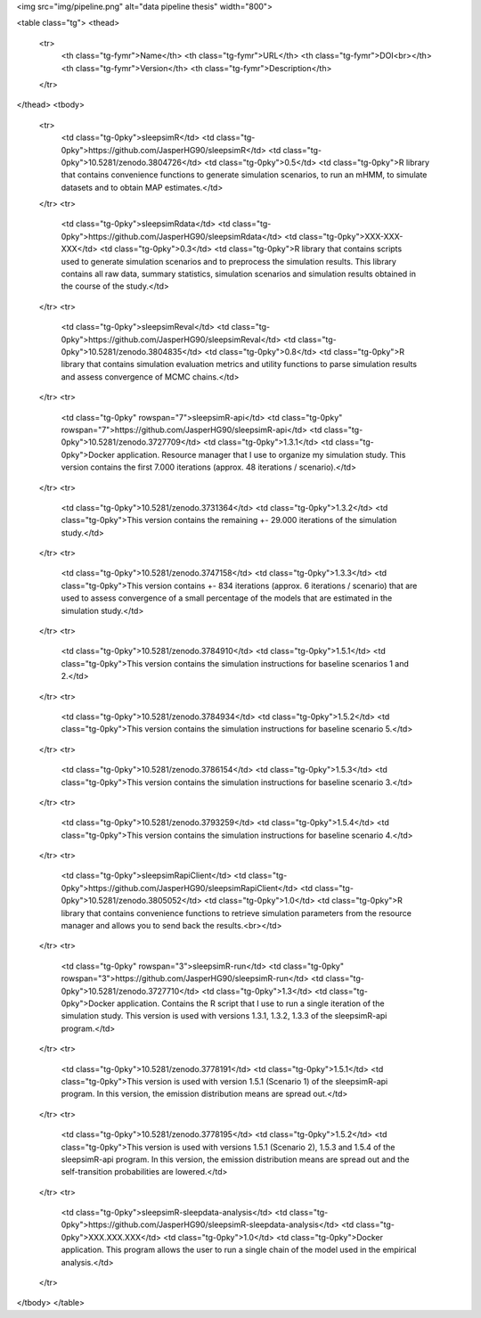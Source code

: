 <img src="img/pipeline.png" alt="data pipeline thesis" width="800"> 

<table class="tg">
<thead>
  <tr>
    <th class="tg-fymr">Name</th>
    <th class="tg-fymr">URL</th>
    <th class="tg-fymr">DOI<br></th>
    <th class="tg-fymr">Version</th>
    <th class="tg-fymr">Description</th>
  </tr>
</thead>
<tbody>
  <tr>
    <td class="tg-0pky">sleepsimR</td>
    <td class="tg-0pky">https://github.com/JasperHG90/sleepsimR</td>
    <td class="tg-0pky">10.5281/zenodo.3804726</td>
    <td class="tg-0pky">0.5</td>
    <td class="tg-0pky">R library that contains convenience functions to generate simulation scenarios, to run an mHMM, to simulate datasets and to obtain MAP estimates.</td>
  </tr>
  <tr>
    <td class="tg-0pky">sleepsimRdata</td>
    <td class="tg-0pky">https://github.com/JasperHG90/sleepsimRdata</td>
    <td class="tg-0pky">XXX-XXX-XXX</td>
    <td class="tg-0pky">0.3</td>
    <td class="tg-0pky">R library that contains scripts used to generate simulation scenarios and to preprocess the simulation results. This library contains all raw data, summary statistics, simulation scenarios and simulation results obtained in the course of the study.</td>
  </tr>
  <tr>
    <td class="tg-0pky">sleepsimReval</td>
    <td class="tg-0pky">https://github.com/JasperHG90/sleepsimReval</td>
    <td class="tg-0pky">10.5281/zenodo.3804835</td>
    <td class="tg-0pky">0.8</td>
    <td class="tg-0pky">R library that contains simulation evaluation metrics and utility functions to parse simulation results and assess convergence of MCMC chains.</td>
  </tr>
  <tr>
    <td class="tg-0pky" rowspan="7">sleepsimR-api</td>
    <td class="tg-0pky" rowspan="7">https://github.com/JasperHG90/sleepsimR-api</td>
    <td class="tg-0pky">10.5281/zenodo.3727709</td>
    <td class="tg-0pky">1.3.1</td>
    <td class="tg-0pky">Docker application. Resource manager that I use to organize my simulation study. This version contains the first 7.000 iterations (approx. 48 iterations / scenario).</td>
  </tr>
  <tr>
    <td class="tg-0pky">10.5281/zenodo.3731364</td>
    <td class="tg-0pky">1.3.2</td>
    <td class="tg-0pky">This version contains the remaining +- 29.000 iterations of the simulation study.</td>
  </tr>
  <tr>
    <td class="tg-0pky">10.5281/zenodo.3747158</td>
    <td class="tg-0pky">1.3.3</td>
    <td class="tg-0pky">This version contains +- 834 iterations (approx. 6 iterations / scenario) that are used to assess convergence of a small percentage of the models that are estimated in the simulation study.</td>
  </tr>
  <tr>
    <td class="tg-0pky">10.5281/zenodo.3784910</td>
    <td class="tg-0pky">1.5.1</td>
    <td class="tg-0pky">This version contains the simulation instructions for baseline scenarios 1 and 2.</td>
  </tr>
  <tr>
    <td class="tg-0pky">10.5281/zenodo.3784934</td>
    <td class="tg-0pky">1.5.2</td>
    <td class="tg-0pky">This version contains the simulation instructions for baseline scenario 5.</td>
  </tr>
  <tr>
    <td class="tg-0pky">10.5281/zenodo.3786154</td>
    <td class="tg-0pky">1.5.3</td>
    <td class="tg-0pky">This version contains the simulation instructions for baseline scenario 3.</td>
  </tr>
  <tr>
    <td class="tg-0pky">10.5281/zenodo.3793259</td>
    <td class="tg-0pky">1.5.4</td>
    <td class="tg-0pky">This version contains the simulation instructions for baseline scenario 4.</td>
  </tr>
  <tr>
    <td class="tg-0pky">sleepsimRapiClient</td>
    <td class="tg-0pky">https://github.com/JasperHG90/sleepsimRapiClient</td>
    <td class="tg-0pky">10.5281/zenodo.3805052</td>
    <td class="tg-0pky">1.0</td>
    <td class="tg-0pky">R library that contains convenience functions to retrieve simulation parameters from the resource manager and allows you to send back the results.<br></td>
  </tr>
  <tr>
    <td class="tg-0pky" rowspan="3">sleepsimR-run</td>
    <td class="tg-0pky" rowspan="3">https://github.com/JasperHG90/sleepsimR-run</td>
    <td class="tg-0pky">10.5281/zenodo.3727710</td>
    <td class="tg-0pky">1.3</td>
    <td class="tg-0pky">Docker application. Contains the R script that I use to run a single iteration of the simulation study. This version is used with versions 1.3.1, 1.3.2, 1.3.3 of the sleepsimR-api program.</td>
  </tr>
  <tr>
    <td class="tg-0pky">10.5281/zenodo.3778191</td>
    <td class="tg-0pky">1.5.1</td>
    <td class="tg-0pky">This version is used with version 1.5.1 (Scenario 1)  of the sleepsimR-api program. In this version, the emission distribution means are spread out.</td>
  </tr>
  <tr>
    <td class="tg-0pky">10.5281/zenodo.3778195</td>
    <td class="tg-0pky">1.5.2</td>
    <td class="tg-0pky">This version is used with versions 1.5.1 (Scenario 2), 1.5.3 and 1.5.4 of the sleepsimR-api program. In this version, the emission distribution means are spread out and the self-transition probabilities are lowered.</td>
  </tr>
  <tr>
    <td class="tg-0pky">sleepsimR-sleepdata-analysis</td>
    <td class="tg-0pky">https://github.com/JasperHG90/sleepsimR-sleepdata-analysis</td>
    <td class="tg-0pky">XXX.XXX.XXX</td>
    <td class="tg-0pky">1.0</td>
    <td class="tg-0pky">Docker application. This program allows the user to run a single chain of the model used in the empirical analysis.</td>
  </tr>
</tbody>
</table>
